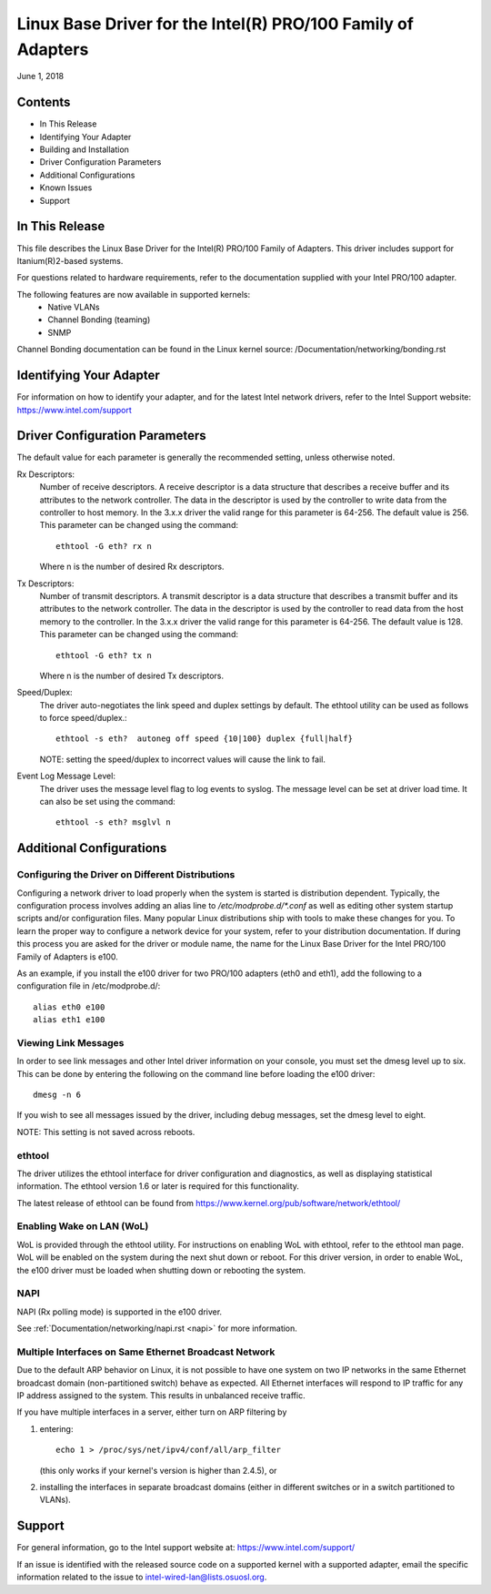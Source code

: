 .. SPDX-License-Identifier: GPL-2.0+

=============================================================
Linux Base Driver for the Intel(R) PRO/100 Family of Adapters
=============================================================

June 1, 2018

Contents
========

- In This Release
- Identifying Your Adapter
- Building and Installation
- Driver Configuration Parameters
- Additional Configurations
- Known Issues
- Support


In This Release
===============

This file describes the Linux Base Driver for the Intel(R) PRO/100 Family of
Adapters. This driver includes support for Itanium(R)2-based systems.

For questions related to hardware requirements, refer to the documentation
supplied with your Intel PRO/100 adapter.

The following features are now available in supported kernels:
 - Native VLANs
 - Channel Bonding (teaming)
 - SNMP

Channel Bonding documentation can be found in the Linux kernel source:
/Documentation/networking/bonding.rst


Identifying Your Adapter
========================

For information on how to identify your adapter, and for the latest Intel
network drivers, refer to the Intel Support website:
https://www.intel.com/support

Driver Configuration Parameters
===============================

The default value for each parameter is generally the recommended setting,
unless otherwise noted.

Rx Descriptors:
   Number of receive descriptors. A receive descriptor is a data
   structure that describes a receive buffer and its attributes to the network
   controller. The data in the descriptor is used by the controller to write
   data from the controller to host memory. In the 3.x.x driver the valid range
   for this parameter is 64-256. The default value is 256. This parameter can be
   changed using the command::

     ethtool -G eth? rx n

   Where n is the number of desired Rx descriptors.

Tx Descriptors:
   Number of transmit descriptors. A transmit descriptor is a data
   structure that describes a transmit buffer and its attributes to the network
   controller. The data in the descriptor is used by the controller to read
   data from the host memory to the controller. In the 3.x.x driver the valid
   range for this parameter is 64-256. The default value is 128. This parameter
   can be changed using the command::

     ethtool -G eth? tx n

   Where n is the number of desired Tx descriptors.

Speed/Duplex:
   The driver auto-negotiates the link speed and duplex settings by
   default. The ethtool utility can be used as follows to force speed/duplex.::

     ethtool -s eth?  autoneg off speed {10|100} duplex {full|half}

   NOTE: setting the speed/duplex to incorrect values will cause the link to
   fail.

Event Log Message Level:
   The driver uses the message level flag to log events
   to syslog. The message level can be set at driver load time. It can also be
   set using the command::

     ethtool -s eth? msglvl n


Additional Configurations
=========================

Configuring the Driver on Different Distributions
-------------------------------------------------

Configuring a network driver to load properly when the system is started
is distribution dependent.  Typically, the configuration process involves
adding an alias line to `/etc/modprobe.d/*.conf` as well as editing other
system startup scripts and/or configuration files.  Many popular Linux
distributions ship with tools to make these changes for you.  To learn
the proper way to configure a network device for your system, refer to
your distribution documentation.  If during this process you are asked
for the driver or module name, the name for the Linux Base Driver for
the Intel PRO/100 Family of Adapters is e100.

As an example, if you install the e100 driver for two PRO/100 adapters
(eth0 and eth1), add the following to a configuration file in
/etc/modprobe.d/::

       alias eth0 e100
       alias eth1 e100

Viewing Link Messages
---------------------

In order to see link messages and other Intel driver information on your
console, you must set the dmesg level up to six.  This can be done by
entering the following on the command line before loading the e100
driver::

       dmesg -n 6

If you wish to see all messages issued by the driver, including debug
messages, set the dmesg level to eight.

NOTE: This setting is not saved across reboots.

ethtool
-------

The driver utilizes the ethtool interface for driver configuration and
diagnostics, as well as displaying statistical information.  The ethtool
version 1.6 or later is required for this functionality.

The latest release of ethtool can be found from
https://www.kernel.org/pub/software/network/ethtool/

Enabling Wake on LAN (WoL)
--------------------------
WoL is provided through the ethtool utility.  For instructions on
enabling WoL with ethtool, refer to the ethtool man page.  WoL will be
enabled on the system during the next shut down or reboot.  For this
driver version, in order to enable WoL, the e100 driver must be loaded
when shutting down or rebooting the system.

NAPI
----

NAPI (Rx polling mode) is supported in the e100 driver.

See :ref:`Documentation/networking/napi.rst <napi>` for more information.

Multiple Interfaces on Same Ethernet Broadcast Network
------------------------------------------------------

Due to the default ARP behavior on Linux, it is not possible to have one
system on two IP networks in the same Ethernet broadcast domain
(non-partitioned switch) behave as expected.  All Ethernet interfaces
will respond to IP traffic for any IP address assigned to the system.
This results in unbalanced receive traffic.

If you have multiple interfaces in a server, either turn on ARP
filtering by

(1) entering::

	echo 1 > /proc/sys/net/ipv4/conf/all/arp_filter

    (this only works if your kernel's version is higher than 2.4.5), or

(2) installing the interfaces in separate broadcast domains (either
    in different switches or in a switch partitioned to VLANs).


Support
=======
For general information, go to the Intel support website at:
https://www.intel.com/support/

If an issue is identified with the released source code on a supported kernel
with a supported adapter, email the specific information related to the issue
to intel-wired-lan@lists.osuosl.org.
